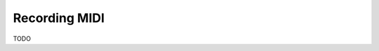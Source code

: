 .. This is part of the Zrythm Manual.
   Copyright (C) 2019 Alexandros Theodotou <alex at zrythm dot org>
   See the file index.rst for copying conditions.

Recording MIDI
==============

TODO

